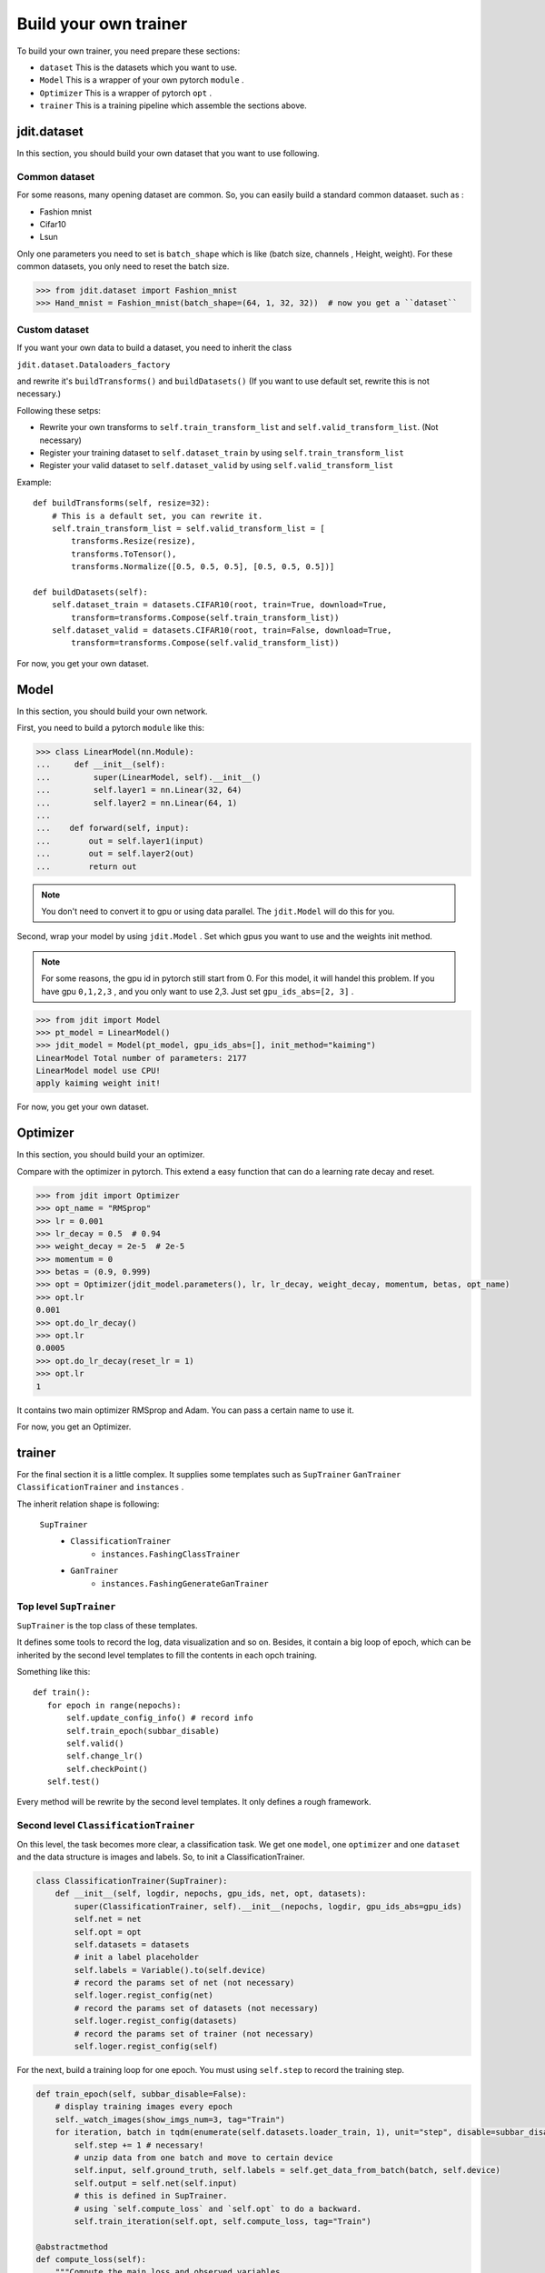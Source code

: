 Build your own trainer
======================

To build your own trainer, you need prepare these sections:

* ``dataset``  This is the datasets which you want to use.
* ``Model``  This is a wrapper of your own pytorch ``module`` .
* ``Optimizer``  This is a wrapper of pytorch ``opt`` .
* ``trainer``  This is a training pipeline which assemble the sections above.

jdit.dataset
------------

In this section, you should build your own dataset that you want to use following.

Common dataset
>>>>>>>>>>>>>>

For some reasons, many opening dataset are common. So, you can easily build a standard common dataaset.
such as :

* Fashion mnist
* Cifar10
* Lsun

Only one parameters you need to set is ``batch_shape`` which is like (batch size, channels , Height, weight).
For these common datasets, you only need to reset the batch size.

.. code-block:: python

    >>> from jdit.dataset import Fashion_mnist
    >>> Hand_mnist = Fashion_mnist(batch_shape=(64, 1, 32, 32))  # now you get a ``dataset``

Custom dataset
>>>>>>>>>>>>>>

If you want your own data to build a dataset, you need to inherit the class

``jdit.dataset.Dataloaders_factory``

and rewrite it's ``buildTransforms()`` and ``buildDatasets()``
(If you want to use default set, rewrite this is not necessary.)

Following these setps:

* Rewrite your own transforms to ``self.train_transform_list`` and ``self.valid_transform_list``. (Not necessary)
* Register your training dataset to ``self.dataset_train`` by using ``self.train_transform_list``
* Register your valid dataset to ``self.dataset_valid`` by using ``self.valid_transform_list``

Example::

    def buildTransforms(self, resize=32):
        # This is a default set, you can rewrite it.
        self.train_transform_list = self.valid_transform_list = [
            transforms.Resize(resize),
            transforms.ToTensor(),
            transforms.Normalize([0.5, 0.5, 0.5], [0.5, 0.5, 0.5])]

    def buildDatasets(self):
        self.dataset_train = datasets.CIFAR10(root, train=True, download=True,
            transform=transforms.Compose(self.train_transform_list))
        self.dataset_valid = datasets.CIFAR10(root, train=False, download=True,
            transform=transforms.Compose(self.valid_transform_list))

For now, you get your own dataset.

Model
-----

In this section, you should build your own network.

First, you need to build a pytorch ``module`` like this:

.. code-block:: python

    >>> class LinearModel(nn.Module):
    ...     def __init__(self):
    ...         super(LinearModel, self).__init__()
    ...         self.layer1 = nn.Linear(32, 64)
    ...         self.layer2 = nn.Linear(64, 1)
    ...
    ...    def forward(self, input):
    ...        out = self.layer1(input)
    ...        out = self.layer2(out)
    ...        return out

.. note::

    You don't need to convert it to gpu or using data parallel.
    The ``jdit.Model`` will do this for you.

Second, wrap your model by using ``jdit.Model`` .
Set which gpus you want to use and the weights init method.

.. note::

    For some reasons, the gpu id in pytorch still start from 0.
    For this model, it will handel this problem.
    If you have gpu ``0,1,2,3`` , and you only want to use 2,3.
    Just set ``gpu_ids_abs=[2, 3]`` .

.. code-block:: python

    >>> from jdit import Model
    >>> pt_model = LinearModel()
    >>> jdit_model = Model(pt_model, gpu_ids_abs=[], init_method="kaiming")
    LinearModel Total number of parameters: 2177
    LinearModel model use CPU!
    apply kaiming weight init!

For now, you get your own dataset.

Optimizer
---------
In this section, you should build your an optimizer.

Compare with the optimizer in pytorch. This extend a easy function
that can do a learning rate decay and reset.

.. code-block:: python

    >>> from jdit import Optimizer
    >>> opt_name = "RMSprop"
    >>> lr = 0.001
    >>> lr_decay = 0.5  # 0.94
    >>> weight_decay = 2e-5  # 2e-5
    >>> momentum = 0
    >>> betas = (0.9, 0.999)
    >>> opt = Optimizer(jdit_model.parameters(), lr, lr_decay, weight_decay, momentum, betas, opt_name)
    >>> opt.lr
    0.001
    >>> opt.do_lr_decay()
    >>> opt.lr
    0.0005
    >>> opt.do_lr_decay(reset_lr = 1)
    >>> opt.lr
    1

It contains two main optimizer RMSprop and Adam. You can pass a certain name to use it.

For now, you get an Optimizer.

trainer
-------

For the final section it is a little complex.
It supplies some templates such as ``SupTrainer`` ``GanTrainer`` ``ClassificationTrainer`` and ``instances`` .

The inherit relation shape is following:

    ``SupTrainer``
        * ``ClassificationTrainer``
            * ``instances.FashingClassTrainer``
        * ``GanTrainer``
            * ``instances.FashingGenerateGanTrainer``

Top level ``SupTrainer``
>>>>>>>>>>>>>>>>>>>>>>>>
``SupTrainer`` is the top class of these templates.

It defines some tools to record the log, data visualization and so on.
Besides, it contain a big loop of epoch,
which can be inherited by the second level templates to
fill the contents in each opch training.

Something like this::

     def train():
        for epoch in range(nepochs):
            self.update_config_info() # record info
            self.train_epoch(subbar_disable)
            self.valid()
            self.change_lr()
            self.checkPoint()
        self.test()

Every method will be rewrite by the second level templates. It only defines a rough framework.

Second level ``ClassificationTrainer``
>>>>>>>>>>>>>>>>>>>>>>>>>>>>>>>>>>>>>>
On this level, the task becomes more clear, a classification task.
We get one ``model``, one ``optimizer`` and one ``dataset``
and the data structure is images and labels.
So, to init a ClassificationTrainer.

.. code-block:: python

    class ClassificationTrainer(SupTrainer):
        def __init__(self, logdir, nepochs, gpu_ids, net, opt, datasets):
            super(ClassificationTrainer, self).__init__(nepochs, logdir, gpu_ids_abs=gpu_ids)
            self.net = net
            self.opt = opt
            self.datasets = datasets
            # init a label placeholder
            self.labels = Variable().to(self.device)
            # record the params set of net (not necessary)
            self.loger.regist_config(net)
            # record the params set of datasets (not necessary)
            self.loger.regist_config(datasets)
            # record the params set of trainer (not necessary)
            self.loger.regist_config(self)

For the next, build a training loop for one epoch.
You must using ``self.step`` to record the training step.

.. code-block:: python

    def train_epoch(self, subbar_disable=False):
        # display training images every epoch
        self._watch_images(show_imgs_num=3, tag="Train")
        for iteration, batch in tqdm(enumerate(self.datasets.loader_train, 1), unit="step", disable=subbar_disable):
            self.step += 1 # necessary!
            # unzip data from one batch and move to certain device
            self.input, self.ground_truth, self.labels = self.get_data_from_batch(batch, self.device)
            self.output = self.net(self.input)
            # this is defined in SupTrainer.
            # using `self.compute_loss` and `self.opt` to do a backward.
            self.train_iteration(self.opt, self.compute_loss, tag="Train")

    @abstractmethod
    def compute_loss(self):
        """Compute the main loss and observed variables.
        Rewrite by the next templates.
        Example::

          var_dic = {}
          # visualize the value of CrossEntropyLoss.
          var_dic["CEP"] = loss = CrossEntropyLoss()(self.output, self.labels.squeeze().long())

          _, predict = torch.max(self.output.detach(), 1)  # 0100=>1  0010=>2
          total = predict.size(0) * 1.0
          labels = self.labels.squeeze().long()
          correct = predict.eq(labels).cpu().sum().float()
          acc = correct / total
          # visualize the value of accuracy.
          var_dic["ACC"] = acc
          # using CrossEntropyLoss as the main loss for backward, and return by visualized ``dict``
          return loss, var_dic
        """

    @abstractmethod
    def compute_valid(self):
        """Compute the valid variables for visualization.
        Rewrite by the next templates.
        Example::

          var_dic = {}
          # visualize the valid curve of CrossEntropyLoss
          var_dic["CEP"] = loss = CrossEntropyLoss()(self.output, self.labels.squeeze().long())

          _, predict = torch.max(self.output.detach(), 1)  # 0100=>1  0010=>2
          total = predict.size(0) * 1.0
          labels = self.labels.squeeze().long()
          correct = predict.eq(labels).cpu().sum().float()
          acc = correct / total
          # visualize the valid curve of accuracy
          var_dic["ACC"] = acc
          return var_dic
        """

For some other things. These are not necessary

.. code-block:: python

    def change_lr(self):
        # If you need lr decay strategy, write this.
        self.opt.do_lr_decay()

    def checkPoint(self):
        # If you need checkpoint, write this.
        self.net.checkPoint("classmodel", self.current_epoch, self.logdir)

    def update_config_info(self):
        # If you need to record the params changing such as lr changing.
        self.loger.regist_config(self.opt, self.current_epoch)
        # for self.performance.configure
        self.loger.regist_config(self.performance, self.current_epoch)


Third level ``FashingClassTrainer``
>>>>>>>>>>>>>>>>>>>>>>>>>>>>>>>>>>>

Up to this level every this is clear. So, inherit the ``ClassificationTrainer``
and fill the specify methods.

.. code-block:: python

    class FashingClassTrainer(ClassificationTrainer):
        mode = "L" # used by tensorboard display
        num_class = 10
        every_epoch_checkpoint = 20
        every_epoch_changelr = 10

        def __init__(self, logdir, nepochs, gpu_ids, net, opt, dataset):
            super(FashingClassTrainer, self).__init__(logdir, nepochs, gpu_ids, net, opt, dataset)

            self.watcher.graph(net, (4, 1, 32, 32), self.use_gpu)

        def compute_loss(self):
            var_dic = {}
            var_dic["CEP"] = loss = nn.CrossEntropyLoss()(self.output, self.labels.squeeze().long())

            _, predict = torch.max(self.output.detach(), 1)  # 0100=>1  0010=>2
            total = predict.size(0) * 1.0
            labels = self.labels.squeeze().long()
            correct = predict.eq(labels).cpu().sum().float()
            acc = correct / total
            var_dic["ACC"] = acc
            return loss, var_dic

        def compute_valid(self):
            var_dic = {}
            var_dic["CEP"] = cep = nn.CrossEntropyLoss()(self.output, self.labels.squeeze().long())

            _, predict = torch.max(self.output.detach(), 1)  # 0100=>1  0010=>2
            total = predict.size(0) * 1.0
            labels = self.labels.squeeze().long()
            correct = predict.eq(labels).cpu().sum().float()
            acc = correct / total
            var_dic["ACC"] = acc
            return var_dic

Finally, build this task.

.. code-block:: python

    >>> mnist = Fashion_mnist(batch_shape=batch_shape)
    >>> net = Model(LinearModel(depth=depth), gpu_ids_abs=gpus, init_method="kaiming")
    >>> opt = Optimizer(net.parameters(), lr, lr_decay, weight_decay, momentum, betas, opt_name)
    >>> Trainer = FashingClassTrainer("log", nepochs, gpus, net, opt, mnist)
    >>> Trainer.train()

Up to now, you get a trainer.
